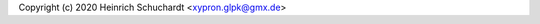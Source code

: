 .. SPDX-License-Identifier: CC-BY-SA-4.0

Copyright (c) 2020 Heinrich Schuchardt <xypron.glpk@gmx.de>

